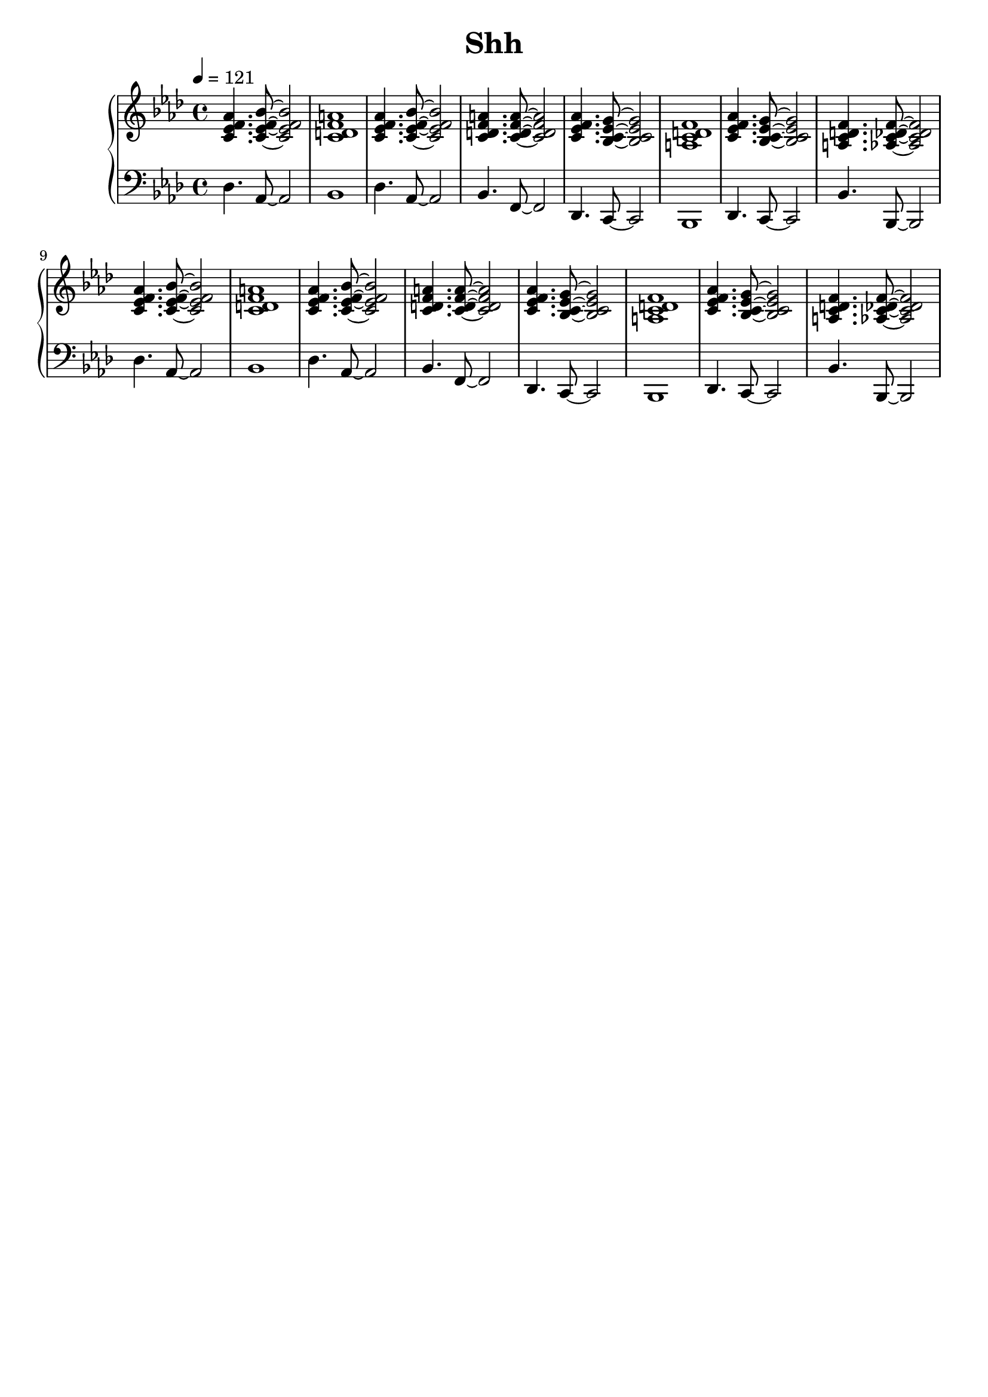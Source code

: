 AUTHORS = "Eric Seals"

\version "2.24.1"  % make sure this matches the version you installed

%\language "english"
\header {
  title = Shh
  tagline = #f
}

% First section, bars 1-7.
part-one = {
  \key des \lydian
  \time 4/4
  \tempo 4 = 121
}
% Main time signature.
part-two = {
  \time 6/4
  \tempo "Moderato"
}
% Only the coda.
part-three = {
  \time 2/2
  \tempo "Moderato"
}

\score {
  \new PianoStaff <<
    \new Staff = "right" \with {
      midiInstrument = "acoustic grand"
    } {
      \relative c' {
        \part-one
        <c ees f aes>4. <c ees f bes>8~<c ees f bes>2 |
        <c d f a>1 |
        <c ees f aes>4. <c ees f bes>8~<c ees f bes>2 |
        <c d f a>4. <c d f a>8~<c d f a>2 |
        <c ees f aes>4. <bes c ees g>8~<bes c ees g>2 |
        <a c d f>1 |
        <c ees f aes>4. <bes c ees g>8~<bes c ees g>2 |
        <a c d f>4. <aes c des f>8~<aes c des f>2|

        <c ees f aes>4. <c ees f bes>8~<c ees f bes>2 |
        <c d f a>1 |
        <c ees f aes>4. <c ees f bes>8~<c ees f bes>2 |
        <c d f a>4. <c d f a>8~<c d f a>2 |
        <c ees f aes>4. <bes c ees g>8~<bes c ees g>2 |
        <a c d f>1 |
        <c ees f aes>4. <bes c ees g>8~<bes c ees g>2 |
        <a c d f>4. <aes c des f>8~<aes c des f>2|
      }
    }
    \new Staff = "left" \with {
      midiInstrument = "acoustic grand"
    } {
      \clef bass \relative c' {
        \part-one
        <des,>4. <aes>8~<aes>2  |
        <bes>1 |
        <des>4. <aes>8~<aes>2  |
        <bes>4. <f>8~<f>2 |
        <des>4. <c>8~<c>2 |
        <bes>1 |
        <des>4. <c>8~<c>2 |
        <bes'>4. <bes,>8~<bes>2 |

        <des'>4. <aes>8~<aes>2  |
        <bes>1 |
        <des>4. <aes>8~<aes>2  |
        <bes>4. <f>8~<f>2 |
        <des>4. <c>8~<c>2 |
        <bes>1 |
        <des>4. <c>8~<c>2 |
        <bes'>4. <bes,>8~<bes>2 |
      }
    }
  >>
  \layout {
  }
  \midi {
    \tempo 4 = 121
  }
}